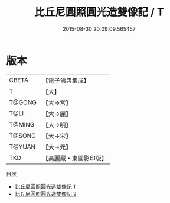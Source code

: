 #+TITLE: 比丘尼圓照圓光造雙像記 / T

#+DATE: 2015-08-30 20:09:09.565457
* 版本
 |     CBETA|【電子佛典集成】|
 |         T|【大】     |
 |    T@GONG|【大→宮】   |
 |      T@LI|【大→麗】   |
 |    T@MING|【大→明】   |
 |    T@SONG|【大→宋】   |
 |    T@YUAN|【大→元】   |
 |       TKD|【高麗藏・東國影印版】|
目次
 - [[file:KR6i0075_001.txt][比丘尼圓照圓光造雙像記 1]]
 - [[file:KR6i0075_002.txt][比丘尼圓照圓光造雙像記 2]]
